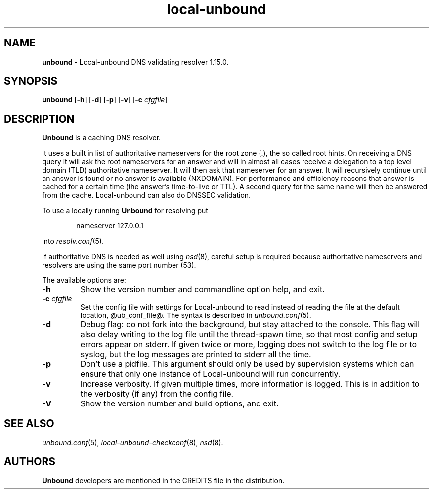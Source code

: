 .TH "local-unbound" "8" "Feb 10, 2022" "NLnet Labs" "local-unbound 1.15.0"
.\"
.\" unbound.8 -- local-unbound manual
.\"
.\" Copyright (c) 2007, NLnet Labs. All rights reserved.
.\"
.\" See LICENSE for the license.
.\"
.\"
.SH "NAME"
.B unbound
\- Local-unbound DNS validating resolver 1.15.0.
.SH "SYNOPSIS"
.B unbound
.RB [ \-h ]
.RB [ \-d ]
.RB [ \-p ]
.RB [ \-v ]
.RB [ \-c
.IR cfgfile ]
.SH "DESCRIPTION"
.B Unbound
is a caching DNS resolver.
.P
It uses a built in list of authoritative nameservers for the root zone (.),
the so called root hints.
On receiving a DNS query it will ask the root nameservers for
an answer and will in almost all cases receive a delegation to a top level
domain (TLD) authoritative nameserver.
It will then ask that nameserver for an answer.
It will recursively continue until an answer is found or no answer is
available (NXDOMAIN).
For performance and efficiency reasons that answer is cached for a
certain time (the answer's time\-to\-live or TTL).
A second query for the same name will then be answered from the cache.
Local-unbound can also do DNSSEC validation.
.P
To use a locally running
.B Unbound
for resolving put
.sp
.RS 6n
nameserver 127.0.0.1
.RE
.sp
into
.IR resolv.conf (5).
.P
If authoritative DNS is needed as well using
.IR nsd (8),
careful setup is required because authoritative nameservers and
resolvers are using the same port number (53).
.P
The available options are:
.TP
.B \-h
Show the version number and commandline option help, and exit.
.TP
.B \-c\fI cfgfile
Set the config file with settings for Local-unbound to read instead of reading the
file at the default location, @ub_conf_file@. The syntax is
described in \fIunbound.conf\fR(5).
.TP
.B \-d
Debug flag: do not fork into the background, but stay attached to
the console.  This flag will also delay writing to the log file until
the thread\-spawn time, so that most config and setup errors appear on
stderr. If given twice or more, logging does not switch to the log file
or to syslog, but the log messages are printed to stderr all the time.
.TP
.B \-p
Don't use a pidfile.  This argument should only be used by supervision
systems which can ensure that only one instance of Local-unbound will run
concurrently.
.TP
.B \-v
Increase verbosity. If given multiple times, more information is logged.
This is in addition to the verbosity (if any) from the config file.
.TP
.B \-V
Show the version number and build options, and exit.
.SH "SEE ALSO"
\fIunbound.conf\fR(5),
\fIlocal-unbound\-checkconf\fR(8),
\fInsd\fR(8).
.SH "AUTHORS"
.B Unbound
developers are mentioned in the CREDITS file in the distribution.

